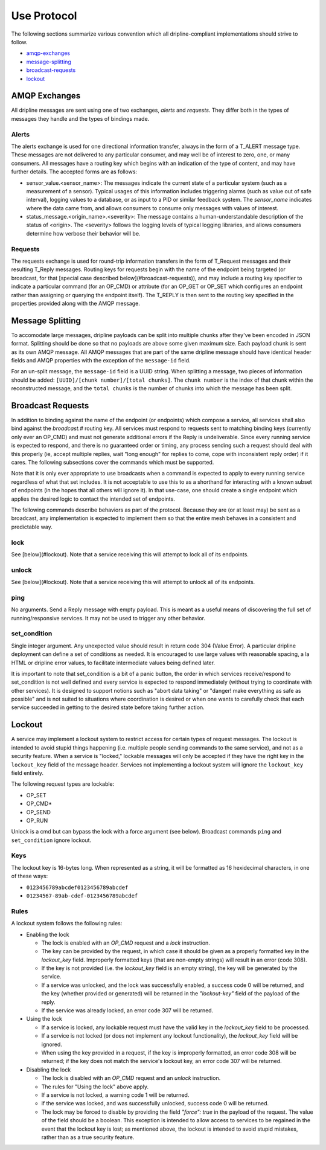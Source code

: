 ============
Use Protocol
============

The following sections summarize various convention which all dripline-compliant implementations should strive to follow.

* amqp-exchanges_
* message-splitting_
* broadcast-requests_
* lockout_


.. _amqp-exchanges:

AMQP Exchanges
==============
All dripline messages are sent using one of two exchanges, `alerts` and `requests`. They differ both in the types of messages they handle and the types of bindings made.

Alerts
------
The alerts exchange is used for one directional information transfer, always in the form of a T_ALERT message type. These messages are not delivered to any particular consumer, and may well be of interest to zero, one, or many consumers. All messages have a routing key which begins with an indication of the type of content, and may have further details. The accepted forms are as follows:

* sensor_value.\<sensor_name\>: The messages indicate the current state of a particular system (such as a measurement of a sensor). Typical usages of this information includes triggering alarms (such as value out of safe interval), logging values to a database, or as input to a PID or similar feedback system. The `sensor_name` indicates where the data came from, and allows consumers to consume only messages with values of interest.
* status_message.\<origin_name\>.\<severity\>: The message contains a human-understandable description of the status of \<origin\>. The \<severity\> follows the logging levels of typical logging libraries, and allows consumers determine how verbose their behavior will be.

Requests
--------
The requests exchange is used for round-trip information transfers in the form of T_Request messages and their resulting T_Reply messages. Routing keys for requests begin with the name of the endpoint being targeted (or broadcast, for that [special case described below](#broadcast-requests)), and may include a routing key specifier to indicate a particular command (for an OP_CMD) or attribute (for an OP_GET or OP_SET which configures an endpoint rather than assigning or querying the endpoint itself). The T_REPLY is then sent to the routing key specified in the properties provided along with the AMQP message.


.. _message-splitting:

Message Splitting
=================

To accomodate large messages, dripline payloads can be split into multiple chunks after they've been encoded in JSON format.  Splitting should be done so that no payloads are above some given maximum size.  Each payload chunk is sent as its own AMQP message.  All AMQP messages that are part of the same dripline message should have identical header fields and AMQP properties with the exception of the ``message-id`` field.

For an un-split message, the ``message-id`` field is a UUID string.  When splitting a message, two pieces of information should be added:  ``[UUID]/[chunk number]/[total chunks]``.  The ``chunk number`` is the index of that chunk within the reconstructed message, and the ``total chunks`` is the number of chunks into which the message has been split.


.. _broadcast-requests:

Broadcast Requests
==================

In addition to binding against the name of the endpoint (or endpoints) which compose a service, all services shall also bind against the `broadcast.#` routing key. All services must respond to requests sent to matching binding keys (currently only ever an OP_CMD) and must not generate additional errors if the Reply is undeliverable. Since every running service is expected to respond, and there is no guaranteed order or timing, any process sending such a request should deal with this properly (ie, accept multiple replies, wait "long enough" for replies to come, cope with inconsistent reply order) if it cares. The following subsections cover the commands which must be supported.

Note that it is only ever appropriate to use broadcasts when a command is expected to apply to every running service regardless of what that set includes. It is not acceptable to use this to as a shorthand for interacting with a known subset of endpoints (in the hopes that all others will ignore it). In that use-case, one should create a single endpoint which applies the desired logic to contact the intended set of endpoints.

The following commands describe behaviors as part of the protocol. Because they are (or at least may) be sent as a broadcast, any implementation is expected to implement them so that the entire mesh behaves in a consistent and predictable way.

lock
----
See [below](#lockout). Note that a service receiving this will attempt to lock all of its endpoints.

unlock
------
See [below](#lockout). Note that a service receiving this will attempt to unlock all of its endpoints.

ping
----
No arguments. Send a Reply message with empty payload. This is meant as a useful means of discovering the full set of running/responsive services. It may not be used to trigger any other behavior.

set_condition
-------------
Single integer argument. Any unexpected value should result in return code 304 (Value Error). A particular dripline deployment can define a set of conditions as needed. It is encouraged to use large values with reasonable spacing, a la HTML or dripline error values, to facilitate intermediate values being defined later. 

It is important to note that set_condition is a bit of a panic button, the order in which services receive/respond to set_condition is not well defined and every service is expected to respond immediately (without trying to coordinate with other services). It is designed to support notions such as "abort data taking" or "danger! make everything as safe as possible" and is not suited to situations where coordination is desired or when one wants to carefully check that each service succeeded in getting to the desired state before taking further action.


.. _lockout:

Lockout
=======

A service may implement a lockout system to restrict access for certain types of request messages.  The lockout is intended to avoid stupid things happening (i.e. multiple people sending commands to the same service), and not as a security feature.  When a service is "locked," lockable messages will only be accepted if they have the right key in the ``lockout_key`` field of the message header.  Services not implementing a lockout system will ignore the ``lockout_key`` field entirely.

The following request types are lockable:

- OP_SET
- OP_CMD*
- OP_SEND
- OP_RUN

Unlock is a cmd but can bypass the lock with a force argument (see below). Broadcast commands ``ping`` and ``set_condition`` ignore lockout.

Keys
----

The lockout key is 16-bytes long. When represented as a string, it will be formatted as 16 hexidecimal characters, in one of these ways:

- ``0123456789abcdef0123456789abcdef``
- ``01234567-89ab-cdef-0123456789abcdef``

Rules
-----

A lockout system follows the following rules:

- Enabling the lock

  - The lock is enabled with an `OP_CMD` request and a `lock` instruction.
  - The key can be provided by the request, in which case it should be given as a properly formatted key in the `lockout_key` field.  Improperly formatted keys (that are non-empty strings) will result in an error (code 308).
  - If the key is not provided (i.e. the `lockout_key` field is an empty string), the key will be generated by the service.
  - If a service was unlocked, and the lock was successfully enabled, a success code 0 will be returned, and the key (whether provided or generated) will be returned in the `"lockout-key"` field of the payload of the reply.
  - If the service was already locked, an error code 307 will be returned.

- Using the lock

  - If a service is locked, any lockable request must have the valid key in the `lockout_key` field to be processed.
  - If a service is not locked (or does not implement any lockout functionality), the `lockout_key` field will be ignored.
  - When using the key provided in a request, if the key is improperly formatted, an error code 308 will be returned; if the key does not match the service's lockout key, an error code 307 will be returned.

- Disabling the lock

  - The lock is disabled with an `OP_CMD` request and an `unlock` instruction.
  - The rules for "Using the lock" above apply.
  - If a service is not locked, a warning code 1 will be returned.
  - if the service was locked, and was successfully unlocked, success code 0 will be returned.
  - The lock may be forced to disable by providing the field `"force": true` in the payload of the request. The value of the field should be a boolean.  This exception is intended to allow access to services to be regained in the event that the lockout key is lost; as mentioned above, the lockout is intended to avoid stupid mistakes, rather than as a true security feature.

